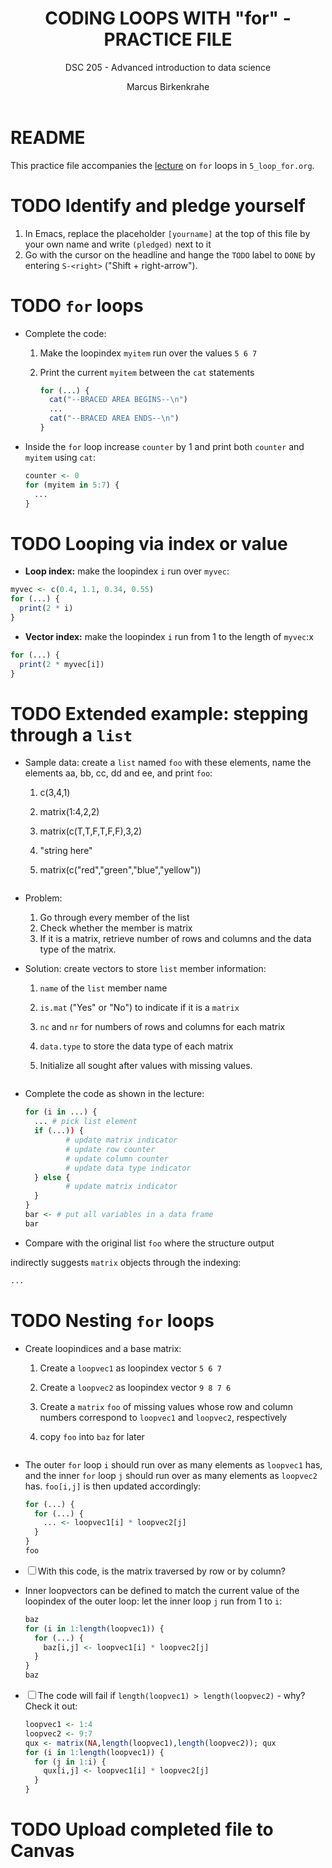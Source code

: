 #+TITLE: CODING LOOPS WITH "for" - PRACTICE FILE
#+AUTHOR: Marcus Birkenkrahe
#+SUBTITLE: DSC 205 - Advanced introduction to data science
#+STARTUP: overview hideblocks indent
#+OPTIONS: toc:nil num:nil ^:nil
#+PROPERTY: header-args:R :session *R* :results output :exports both :noweb yes
* README

This practice file accompanies the [[https://github.com/birkenkrahe/ds2/blob/main/org/3_conditions.org][lecture]] on ~for~ loops in
~5_loop_for.org~.

* TODO Identify and pledge yourself

1) In Emacs, replace the placeholder ~[yourname]~ at the top of this
   file by your own name and write ~(pledged)~ next to it
2) Go with the cursor on the headline and hange the ~TODO~ label to ~DONE~
   by entering ~S-<right>~ ("Shift + right-arrow").

* TODO ~for~ loops

  - Complete the code:
    1) Make the loopindex ~myitem~ run over the values ~5 6 7~
    2) Print the current ~myitem~ between the ~cat~ statements
    #+begin_src R
      for (...) {
        cat("--BRACED AREA BEGINS--\n")
        ...
        cat("--BRACED AREA ENDS--\n")
      }
    #+end_src

  - Inside the ~for~ loop increase ~counter~ by 1 and print both ~counter~
    and ~myitem~ using ~cat~:
    #+begin_src R
      counter <- 0
      for (myitem in 5:7) {
        ...        
      }
    #+end_src

* TODO Looping via index or value

- *Loop index:* make the loopindex ~i~ run over ~myvec~:
#+begin_src R
  myvec <- c(0.4, 1.1, 0.34, 0.55)
  for (...) {
    print(2 * i)
  }
#+end_src  

- *Vector index:* make the loopindex ~i~ run from 1 to the length of
  ~myvec~:x
#+begin_src R
  for (...) {
    print(2 * myvec[i])
  }
#+end_src  

* TODO Extended example: stepping through a ~list~

  - Sample data: create a ~list~ named ~foo~ with these elements, name the
    elements aa, bb, cc, dd and ee, and print ~foo~:
    1) c(3,4,1)
    2) matrix(1:4,2,2)
    3) matrix(c(T,T,F,T,F,F),3,2)
    4) "string here"
    5) matrix(c("red","green","blue","yellow"))
    #+begin_src R

    #+end_src

  - Problem:
    1) Go through every member of the list
    2) Check whether the member is matrix
    3) If it is a matrix, retrieve number of rows and columns and the
       data type of the matrix.

  - Solution: create vectors to store ~list~ member information:
    1) ~name~ of the ~list~ member name 
    2) ~is.mat~ ("Yes" or "No") to indicate if it is a ~matrix~
    3) ~nc~ and ~nr~ for numbers of rows and columns for each matrix
    4) ~data.type~ to store the data type of each matrix
    5) Initialize all sought after values with missing values.
    #+begin_src R

    #+end_src

  - Complete the code as shown in the lecture:
    #+begin_src R
      for (i in ...) {
        ... # pick list element
        if (...)) {
               # update matrix indicator
               # update row counter
               # update column counter
               # update data type indicator
        } else {
               # update matrix indicator
        }
      }
      bar <- # put all variables in a data frame
      bar
    #+end_src

  - Compare with the original list ~foo~ where the structure output
  indirectly suggests ~matrix~ objects through the indexing:
  #+begin_src R
    ...
  #+end_src
  
* TODO Nesting ~for~ loops

- Create loopindices and a base matrix:
  1) Create a ~loopvec1~ as loopindex vector ~5 6 7~
  2) Create a ~loopvec2~ as loopindex vector ~9 8 7 6~
  3) Create a ~matrix~ ~foo~ of missing values whose row and column
     numbers correspond to ~loopvec1~ and ~loopvec2~, respectively
  4) copy ~foo~ into ~baz~ for later
  #+begin_src R

  #+end_src

- The outer ~for~ loop ~i~ should run over as many elements as ~loopvec1~
  has, and the inner ~for~ loop ~j~ should run over as many elements as
  ~loopvec2~ has. ~foo[i,j]~ is then updated accordingly:
  #+begin_src R
    for (...) {
      for (...) {
        ... <- loopvec1[i] * loopvec2[j]
      }
    }
    foo
  #+end_src
  
- [ ] With this code, is the matrix traversed by row or by
  column?

- Inner loopvectors can be defined to match the current value of the
  loopindex of the outer loop: let the inner loop ~j~ run from 1 to ~i~:
  #+begin_src R
    baz
    for (i in 1:length(loopvec1)) {
      for (...) {
        baz[i,j] <- loopvec1[i] * loopvec2[j]
      }
    }
    baz
  #+end_src

- [ ] The code will fail if ~length(loopvec1) > length(loopvec2)~ -
  why? Check it out:
  #+begin_src R
    loopvec1 <- 1:4
    loopvec2 <- 9:7
    qux <- matrix(NA,length(loopvec1),length(loopvec2)); qux
    for (i in 1:length(loopvec1)) {
      for (j in 1:i) {
        qux[i,j] <- loopvec1[i] * loopvec2[j]
      }
    }
  #+end_src
   
* TODO Upload completed file to Canvas
